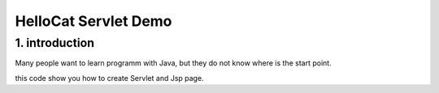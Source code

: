 ==============================
HelloCat Servlet Demo
==============================

1. introduction
========================

Many people want to learn programm with Java, but they 
do not know where is the start point.

this code show you how to create Servlet and Jsp page.

